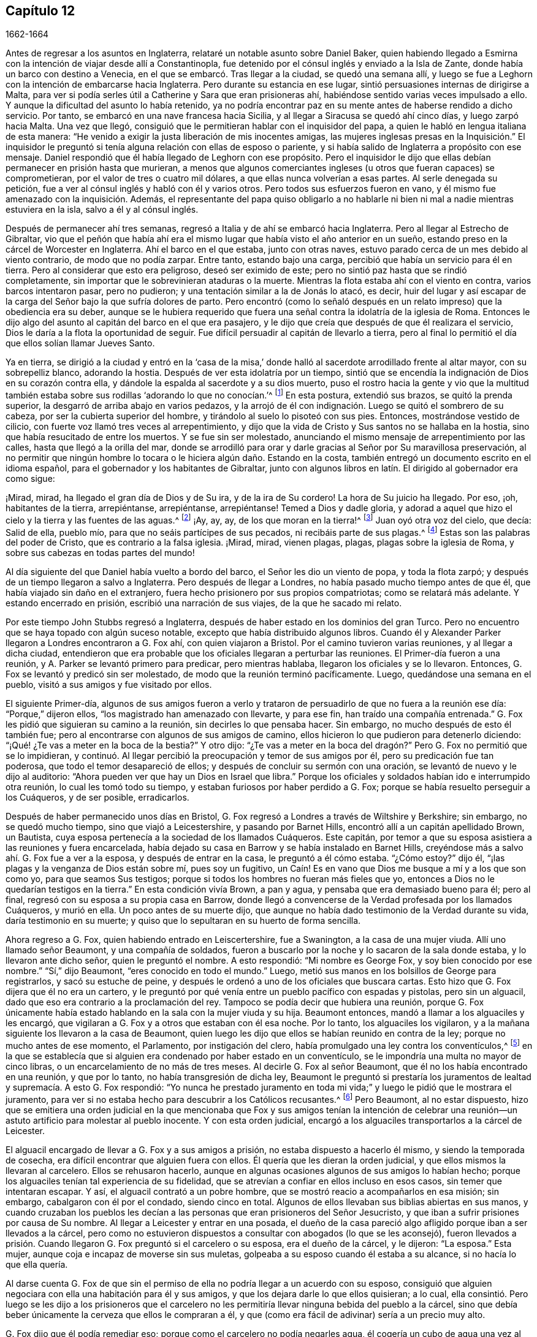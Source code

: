 == Capítulo 12

[.section-date]
1662-1664

Antes de regresar a los asuntos en Inglaterra,
relataré un notable asunto sobre Daniel Baker,
quien habiendo llegado a Esmirna con la intención de viajar desde allí a Constantinopla,
fue detenido por el cónsul inglés y enviado a la Isla de Zante,
donde había un barco con destino a Venecia,
en el que se embarcó. Tras llegar a la ciudad, se quedó una semana allí,
y luego se fue a Leghorn con la intención de embarcarse hacia Inglaterra.
Pero durante su estancia en ese lugar, sintió persuasiones internas de dirigirse a Malta,
para ver si podía serles útil a Catherine y Sara que eran prisioneras ahí,
habiéndose sentido varias veces impulsado a ello.
Y aunque la dificultad del asunto lo había retenido,
ya no podría encontrar paz en su mente antes de haberse rendido a dicho servicio.
Por tanto, se embarcó en una nave francesa hacia Sicilia,
y al llegar a Siracusa se quedó ahí cinco días, y luego zarpó hacia Malta.
Una vez que llegó, consiguió que le permitieran hablar con el inquisidor del papa,
a quien le habló en lengua italiana de esta manera:
"`He venido a exigir la justa liberación de mis inocentes amigas,
las mujeres inglesas presas en la Inquisición.`" El inquisidor
le preguntó si tenía alguna relación con ellas de esposo o pariente,
y si había salido de Inglaterra a propósito con ese mensaje.
Daniel respondió que él había llegado de Leghorn con ese propósito.
Pero el inquisidor le dijo que ellas debían permanecer en prisión hasta que murieran,
a menos que algunos comerciantes ingleses (u otros que fueran capaces) se comprometieran,
por el valor de tres o cuatro mil dólares, a que ellas nunca volverían a esas partes.
Al serle denegada su petición, fue a ver al cónsul inglés y habló con él y varios otros.
Pero todos sus esfuerzos fueron en vano,
y él mismo fue amenazado con la inquisición. Además,
el representante del papa quiso obligarlo a no hablarle
ni bien ni mal a nadie mientras estuviera en la isla,
salvo a él y al cónsul inglés.

Después de permanecer ahí tres semanas,
regresó a Italia y de ahí se embarcó hacia Inglaterra.
Pero al llegar al Estrecho de Gibraltar,
vio que el peñón que había ahí era el mismo lugar
que había visto el año anterior en un sueño,
estando preso en la cárcel de Worcester en Inglaterra.
Ahí el barco en el que estaba, junto con otras naves,
estuvo parado cerca de un mes debido al viento contrario, de modo que no podía zarpar.
Entre tanto, estando bajo una carga, percibió que había un servicio para él en tierra.
Pero al considerar que esto era peligroso, deseó ser eximido de este;
pero no sintió paz hasta que se rindió completamente,
sin importar que le sobrevinieran ataduras o la muerte.
Mientras la flota estaba ahí con el viento en contra, varios barcos intentaron pasar,
pero no pudieron; y una tentación similar a la de Jonás lo atacó, es decir,
huir del lugar y así escapar de la carga del Señor bajo la que sufría dolores de parto.
Pero encontró (como lo señaló después en un relato
impreso) que la obediencia era su deber,
aunque se le hubiera requerido que fuera una señal
contra la idolatría de la iglesia de Roma.
Entonces le dijo algo del asunto al capitán del barco en el que era pasajero,
y le dijo que creía que después de que él realizara el servicio,
Dios le daría a la flota la oportunidad de seguir.
Fue difícil persuadir al capitán de llevarlo a tierra,
pero al final lo permitió el día que ellos solían llamar Jueves Santo.

Ya en tierra,
se dirigió a la ciudad y entró en la '`casa de la misa,`'
donde halló al sacerdote arrodillado frente al altar mayor,
con su sobrepelliz blanco, adorando la hostia.
Después de ver esta idolatría por un tiempo,
sintió que se encendía la indignación de Dios en su corazón contra ella,
y dándole la espalda al sacerdote y a su dios muerto,
puso el rostro hacia la gente y vio que la multitud también
estaba sobre sus rodillas '`adorando lo que no conocían.`'^
footnote:[Juan 4:2]
En esta postura, extendió sus brazos, se quitó la prenda superior,
la desgarró de arriba abajo en varios pedazos,
y la arrojó de él con indignación. Luego se quitó el sombrero de su cabeza,
por ser la cubierta superior del hombre, y tirándolo al suelo lo pisoteó con sus pies.
Entonces, mostrándose vestido de cilicio,
con fuerte voz llamó tres veces al arrepentimiento,
y dijo que la vida de Cristo y Sus santos no se hallaba en la hostia,
sino que había resucitado de entre los muertos.
Y se fue sin ser molestado,
anunciando el mismo mensaje de arrepentimiento por las calles,
hasta que llegó a la orilla del mar,
donde se arrodilló para orar y darle gracias al Señor por Su maravillosa preservación,
al no permitir que ningún hombre lo tocara o le hiciera algún daño. Estando en la costa,
también entregó un documento escrito en el idioma español,
para el gobernador y los habitantes de Gibraltar,
junto con algunos libros en latín. El dirigido al gobernador era como sigue:

[.embedded-content-document.paper]
--

¡Mirad, mirad, ha llegado el gran día de Dios y de Su ira, y de la ira de Su cordero!
La hora de Su juicio ha llegado.
Por eso, ¡oh, habitantes de la tierra, arrepiéntanse, arrepiéntanse, arrepiéntanse!
Temed a Dios y dadle gloria,
y adorad a aquel que hizo el cielo y la tierra y las fuentes de las aguas.^
footnote:[Apocalipsis 14:7]
¡Ay, ay, ay, de los que moran en la tierra!^
footnote:[Apocalipsis 8:13]
Juan oyó otra voz del cielo, que decía: Salid de ella, pueblo mío,
para que no seáis partícipes de sus pecados, ni recibáis parte de sus plagas.^
footnote:[Apocalipsis 18:4]
Estas son las palabras del poder de Cristo, que es contrario a la falsa iglesia.
¡Mirad, mirad, vienen plagas, plagas, plagas sobre la iglesia de Roma,
y sobre sus cabezas en todas partes del mundo!

--

Al día siguiente del que Daniel había vuelto a bordo del barco,
el Señor les dio un viento de popa, y toda la flota zarpó;
y después de un tiempo llegaron a salvo a Inglaterra.
Pero después de llegar a Londres, no había pasado mucho tiempo antes de que él,
que había viajado sin daño en el extranjero,
fuera hecho prisionero por sus propios compatriotas; como se relatará más adelante.
Y estando encerrado en prisión, escribió una narración de sus viajes,
de la que he sacado mi relato.

Por este tiempo John Stubbs regresó a Inglaterra,
después de haber estado en los dominios del gran Turco.
Pero no encuentro que se haya topado con algún suceso notable,
excepto que había distribuido algunos libros.
Cuando él y Alexander Parker llegaron a Londres encontraron a G. Fox ahí,
con quien viajaron a Bristol.
Por el camino tuvieron varias reuniones, y al llegar a dicha ciudad,
entendieron que era probable que los oficiales llegaran a perturbar las reuniones.
El Primer-día fueron a una reunión, y A. Parker se levantó primero para predicar,
pero mientras hablaba, llegaron los oficiales y se lo llevaron.
Entonces, G. Fox se levantó y predicó sin ser molestado,
de modo que la reunión terminó pacíficamente.
Luego, quedándose una semana en el pueblo, visitó a sus amigos y fue visitado por ellos.

El siguiente Primer-día,
algunos de sus amigos fueron a verlo y trataron de
persuadirlo de que no fuera a la reunión ese día:
"`Porque,`" dijeron ellos,
"`los magistrado han amenazado con llevarte, y para ese fin,
han traído una compañía entrenada.`"
G+++.+++ Fox les pidió que siguieran su camino a la reunión, sin decirles lo que pensaba hacer.
Sin embargo, no mucho después de esto él también fue;
pero al encontrarse con algunos de sus amigos de camino,
ellos hicieron lo que pudieron para detenerlo diciendo:
"`¡Qué! ¿Te vas a meter en la boca de la bestia?`"
Y otro dijo:
"`¿Te vas a meter en la boca del dragón?`" Pero G. Fox no permitió que se lo impidieran,
y continuó. Al llegar percibió la preocupación y temor de sus amigos por él,
pero su predicación fue tan poderosa, que todo el temor desapareció de ellos;
y después de concluir su sermón con una oración,
se levantó de nuevo y le dijo al auditorio:
"`Ahora pueden ver que hay un Dios en Israel que libra.`"
Porque los oficiales y soldados habían ido e interrumpido otra reunión,
lo cual les tomó todo su tiempo, y estaban furiosos por haber perdido a G. Fox;
porque se había resuelto perseguir a los Cuáqueros, y de ser posible, erradicarlos.

Después de haber permanecido unos días en Bristol,
G+++.+++ Fox regresó a Londres a través de Wiltshire y Berkshire; sin embargo,
no se quedó mucho tiempo, sino que viajó a Leicestershire, y pasando por Barnet Hills,
encontró allí a un capitán apellidado Brown, un Bautista,
cuya esposa pertenecía a la sociedad de los llamados Cuáqueros.
Este capitán, por temor a que su esposa asistiera a las reuniones y fuera encarcelada,
había dejado su casa en Barrow y se había instalado en Barnet Hills,
creyéndose más a salvo ahí. G. Fox fue a ver a la esposa, y después de entrar en la casa,
le preguntó a él cómo estaba.
"`¿Cómo estoy?`"
dijo él, "`¡las plagas y la venganza de Dios están sobre mí, pues soy un fugitivo,
un Caín! Es en vano que Dios me busque a mí y a los que son como yo,
para que seamos Sus testigos; porque si todos los hombres no fueran más fieles que yo,
entonces a Dios no le quedarían testigos en la tierra.`"
En esta condición vivía Brown, a pan y agua, y pensaba que era demasiado bueno para él;
pero al final, regresó con su esposa a su propia casa en Barrow,
donde llegó a convencerse de la Verdad profesada por los llamados Cuáqueros,
y murió en ella.
Un poco antes de su muerte dijo,
que aunque no había dado testimonio de la Verdad durante su vida,
daría testimonio en su muerte; y quiso que lo sepultaran en su huerto de forma sencilla.

Ahora regreso a G. Fox, quien habiendo entrado en Leiscertershire, fue a Swanington,
a la casa de una mujer viuda.
Allí uno llamado señor Beaumont, y una compañía de soldados,
fueron a buscarlo por la noche y lo sacaron de la sala donde estaba,
y lo llevaron ante dicho señor, quien le preguntó el nombre.
A esto respondió: "`Mi nombre es George Fox, y soy bien conocido por ese nombre.`"
"`Sí,`" dijo Beaumont, "`eres conocido en todo el mundo.`"
Luego, metió sus manos en los bolsillos de George para registrarlos,
y sacó su estuche de peine,
y después le ordenó a uno de los oficiales que buscara cartas.
Esto hizo que G. Fox dijera que él no era un cartero,
y le preguntó por qué venía entre un pueblo pacífico con espadas y pistolas,
pero sin un alguacil, dado que eso era contrario a la proclamación del rey.
Tampoco se podía decir que hubiera una reunión,
porque G. Fox únicamente había estado hablando en la sala con la mujer viuda y su hija.
Beaumont entonces, mandó a llamar a los alguaciles y les encargó,
que vigilaran a G. Fox y a otros que estaban con él esa noche.
Por lo tanto, los alguaciles los vigilaron,
y a la mañana siguiente los llevaron a la casa de Beaumont,
quien luego les dijo que ellos se habían reunido en contra de la ley;
porque no mucho antes de ese momento, el Parlamento, por instigación del clero,
había promulgado una ley contra los conventículos,^
footnote:[Es decir, una reunión religiosa ilegal.]
en la que se establecía que si alguien era condenado por haber estado en un conventículo,
se le impondría una multa no mayor de cinco libras,
o un encarcelamiento de no más de tres meses.
Al decirle G. Fox al señor Beaumont, que él no los había encontrado en una reunión,
y que por lo tanto, no había transgresión de dicha ley,
Beaumont le preguntó si prestaría los juramentos
de lealtad y supremacía. A esto G. Fox respondió:
"`Yo nunca he prestado juramento en toda mi vida;`"
y luego le pidió que le mostrara el juramento,
para ver si no estaba hecho para descubrir a los Católicos recusantes.^
footnote:[Es decir, los que no cumplían con la ley de adoptar la religión estatal.]
Pero Beaumont, al no estar dispuesto,
hizo que se emitiera una orden judicial en la que mencionaba que Fox y sus amigos tenían
la intención de celebrar una reunión--un astuto artificio para molestar al pueblo inocente.
Y con esta orden judicial,
encargó a los alguaciles transportarlos a la cárcel de Leicester.

El alguacil encargado de llevar a G. Fox y a sus amigos a prisión,
no estaba dispuesto a hacerlo él mismo, y siendo la temporada de cosecha,
era difícil encontrar que alguien fuera con ellos.
Él quería que les dieran la orden judicial, y que ellos mismos la llevaran al carcelero.
Ellos se rehusaron hacerlo,
aunque en algunas ocasiones algunos de sus amigos lo habían hecho;
porque los alguaciles tenían tal experiencia de su fidelidad,
que se atrevían a confiar en ellos incluso en esos casos,
sin temer que intentaran escapar.
Y así, el alguacil contrató a un pobre hombre,
que se mostró reacio a acompañarlos en esa misión; sin embargo,
cabalgaron con él por el condado, siendo cinco en total.
Algunos de ellos llevaban sus biblias abiertas en sus manos,
y cuando cruzaban los pueblos les decían a las personas
que eran prisioneros del Señor Jesucristo,
y que iban a sufrir prisiones por causa de Su nombre.
Al llegar a Leicester y entrar en una posada,
el dueño de la casa pareció algo afligido porque iban a ser llevados a la cárcel,
pero como no estuvieron dispuestos a consultar con abogados (lo que se les aconsejó),
fueron llevados a prisión. Cuando llegaron G. Fox preguntó si el carcelero o su esposa,
era el dueño de la cárcel, y le dijeron: "`La esposa.`"
Esta mujer, aunque coja e incapaz de moverse sin sus muletas,
golpeaba a su esposo cuando él estaba a su alcance, si no hacía lo que ella quería.

Al darse cuenta G. Fox de que sin el permiso de ella
no podría llegar a un acuerdo con su esposo,
consiguió que alguien negociara con ella una habitación para él y sus amigos,
y que los dejara darle lo que ellos quisieran; a lo cual,
ella consintió. Pero luego se les dijo a los prisioneros que el carcelero
no les permitiría llevar ninguna bebida del pueblo a la cárcel,
sino que debía beber únicamente la cerveza que ellos le compraran a él,
y que (como era fácil de adivinar) sería a un precio muy alto.

G+++.+++ Fox dijo que él podía remediar eso; porque como el carcelero no podía negarles agua,
él cogería un cubo de agua una vez al día y pondría dentro de él un poco de ajenjo,^
footnote:[Se pensaba que el ajenjo purificaba el agua de toxinas y parásitos.]
y eso les serviría. Mientras G. Fox estuvo en prisión,
él y sus amigos tuvieron una reunión cada Primer-día en el patio,
a la que no sólo acudían los deudores y delincuentes que estaban presos,
sino también varias personas del pueblo y del condado;
por lo que muchos fueron convencidos de la verdad que él predicaba,
y continuaron siendo fieles testigos de ella.

Mientras G. Fox estuvo confinado allí,
varios más de sus amigos fueron enviados a prisión, hasta unos veinte.
Y cuando llegaron las sesiones del tribunal, fueron llevados delante de los jueces,
y estos les ofrecieron los juramentos de lealtad y supremacía;
pues esta era la trampa que comúnmente se usaba contra este pueblo,
cuando ninguna otra cosa era hallada para acusarlos.
Pero G. Fox les dijo que él nunca había prestado un juramento en su vida: "`Y,`" añadió,
"`ustedes saben que no podemos jurar porque Cristo y Sus apóstoles lo prohibieron;
y por lo tanto, esto no es más que una trampa contra nosotros.
Sin embargo,
si ustedes pueden probar que después de que Cristo y Sus apóstoles prohibieran jurar,
les ordenaron a los Cristianos jurar, entonces prestaremos esos juramentos.
De lo contrario, estamos resueltos a obedecer el mandamiento de Cristo,
y la exhortación de los apóstoles.`"
Ante esto,
se les afirmó que debían prestar el juramento para manifestar su lealtad al rey.
G+++.+++ Fox, para mostrar que él no era desleal al rey,
les contó que él anteriormente había sido hecho prisionero por el coronel Hacker,
y que había sido llevado de ese pueblo a Londres,
bajo el pretexto de que él celebraba reuniones conspirando para traer al rey Carlos.
Luego pidió que la orden judicial contra ellos fuera leída,
la cual mostraría que la razón de su encarcelamiento era
la intención de ellos de celebrar una reunión. Y añadió,
que el señor Beaumont no podía enviarlos a la cárcel por esa ley,
a menos que hubieran sido efectivamente apresados en una reunión,
e instó a la lectura de la orden judicial,
para que se pudiera ver cuán injustamente habían sido encarcelados.
Pero dijera lo que dijera, los jueces no tomaron nota de la orden judicial,
sino que convocaron a un jurado,
y acusaron a los prisioneros por rehusarse a prestar los juramentos de lealtad y supremacía.

Mientras los prisioneros estaban esperando en la corte,
un carterista había metido su mano en el bolsillo de algunos de ellos,
y ellos se lo hicieron saber a los jueces y les mostraron
al ladrón. Entonces ellos lo llamaron,
y al interrogarlo no pudo negar lo que había hecho; sin embargo lo dejaron libre,
como si el robo a los llamados Cuáqueros no fuera un delito.

No había pasado mucho tiempo antes de que el jurado regresara,
y les diera a los prisioneros el veredicto de culpables.
Los jueces susurraron entonces entre ellos,
y le ordenaron al carcelero que cogiera a los prisioneros
y los llevara de regreso a la cárcel.
Pero poco después de que regresaran a la cárcel, el carcelero llegó y les dijo:
"`Caballeros, es el deseo del tribunal que todos sean puestos en libertad,`" etc.
Y así fueron liberados repentinamente, lo cual, fue notable en verdad,
porque el jurado los había declarado culpables y se suponía que debía seguir una sentencia.
Pero la libertad de G. Fox parece haberse debido a la siguiente causa:
Él había recibido una carta del señor Hastings, quien al oír de su encarcelamiento,
les había escrito desde Londres a los jueces de las
sesiones para que lo pusieran en libertad.
Él no les había mostrado todavía esa carta a los jueces,
aunque parece que ellos habían recibido algún conocimiento
de la opinión del señor Hastings de otra fuente,
lo que los hizo tomar la decisión de la repentina liberación. G. Fox ahora libre,
llevó dicha carta al señor Beaumont, quien tras abrirla y leerla,
parecía algo preocupado; sin embargo,
lo amenazó diciéndole que si tenía más reuniones en Swanington,
las dispersaría y lo enviaría a él a prisión de nuevo.
Pero, a pesar de las amenazas,
él y sus amigos fueron a Swanington y tuvieron una reunión ahí sin ser molestados.
De ahí viajó a Londres donde lo dejaremos,
y mientras tanto veremos lo que sucedía en otros lugares.

Un tiempo antes de esto, Thomas Goodair y Benjamin Staples fueron encarcelados en Oxford,
y al ser llevados a la corte de judicatura ante sir William Walter,
quien se sentaba ahí como juez,
y al ser interrogado Goodair y no encontrarse nada en su contra,
se le presentó el juramento de lealtad,
al que respondió que él reconocía al rey como supremo
gobernador en los asuntos civiles temporales,
y que estaba dispuesto a obedecerlo en todos los mandatos justos.
"`Pero,`" dijo,
"`si el rey Carlos y los que están bajo su autoridad me
ordenan hacer algo contrario al mandamiento de Cristo,
entonces debo obedecer a Cristo en lugar de obedecer al rey Carlos,
o a los que estén bajo su autoridad.
Es por un asunto de consciencia que no puedo jurar,
aunque ganara el mundo entero con ello.
Porque Cristo ha prohibido hacerlo, diciendo:
'`No juréis en ninguna manera;`' y Santiago dice:
'`Pero sobre todo no juréis.`'`" Pero todo lo que dijo Goodair fue en vano,
porque le demandaron que jurara, y al rehusarse continuamente a jurar,
el juez Walter les preguntó a los que estaban con él en el banquillo,
si tenían algo que decir en contra de que dictara sentencia contra ellos.
Habiendo dicho todos ellos que no, él le habló así a Goodair: "`Escucha tu sentencia.
Quedas fuera de la protección del rey.
Todas tus tierras,
propiedades y posesiones personales son embargadas
y quedarán confiscadas para el uso del rey;
y tú permanecerás prisionero durante la voluntad del rey.`"
Luego le ordenó al carcelero que se llevara a Goodair,
quien preguntó si se le había ordenado al carcelero que lo encadenara,
porque él había estado encadenado como los ladrones y los
delincuentes antes de haber sido llevado al tribunal.
Ante lo cual el juez respondió: "`El carcelero puede hacer contigo lo que quiera;
porque ahora estás fuera de la protección del rey.`"
Y así fue sacado y Benjamin Staples llevado al estrado,
a quien también se le ofreció el juramento, y como rehusó tomarlo también,
se dictó la misma sentencia contra él. Al regresar ambos hombres a la cárcel,
el carcelero les dijo a los otros prisioneros que estaban ahí por maldades y deudas:
"`Si necesitan abrigos, pueden tomar los de los Cuáqueros,
porque ellos están ahora fuera de la protección de la ley.`"
Pero uno de los prisioneros fue muy honesto al decir,
que él prefería andar desnudo que coger los abrigos de esos hombres.
Cuánto tiempo estuvieron ellos en prisión,
y si murieron ahí o finalmente fueron liberados, no lo sé.^
footnote:[Según el relato de John Witing,
ambos hombres fueron liberados en la siguiente "`liberación general de la cárcel.`"
Thomas Goodair fue posteriormente encarcelado durante algunos años en Warwick,
habiendo sido acusado sin juicio legal ni sentencia de premunire.
Finalmente murió en Selby, en Yorkshire, en 1693.]

Pero ahora regreso a Ambrose Rigge, quien habiendo llegado a Hurst Pier-point en Sussex,
tuvo una reunión ahí en la casa de su suegro, el capitán Thomas Luxford.
Esto disgustó tanto al sacerdote Leonard Letchford,
que Rigge fue capturado y llevado delante de los jueces Walter Burril,
Nisel Rivers y Richard Bridge, quienes teniendo la intención de someterlo a sufrimientos,
le presentaron el juramento de lealtad.
Al decir que él no podía jurar por un asunto de consciencia,
fue enviado inmediatamente a la prisión de Horsham, y a la hora de la sesión judicial,
fue llevado a la corte donde el juez Samuel Brown dictó la sentencia
de '`premunire`' contra él. Entonces fue llevado de vuelta,
y por instigación del mencionado Leornard Letchford,
recluido sin ninguna libertad por más de diez años,
y durante ese tiempo sufrió muchas penurias por la malicia de los carceleros,
ya que los prisioneros como él estaban excluidos de la protección del rey.

Entre tanto,
el antes mencionado sacerdote Letchford citó a la
esposa de Rigge para que le pagara los diezmos,
pero como ella se rehusó hacerlo,
también fue encarcelada por la acusación de este sacerdote.
Luego, el sacerdote también se apoderó de los bienes de ella,
llevándose además lo que su esposo había ganado en prisión con su duro trabajo,
y no les dejó a él ni a su esposa una cama donde acostarse.
De hecho,
también se llevó una olla que ellos habían tomado
prestada de otros prisioneros para hervir la comida,
y se jactó de haber sujetado a Rigge con tal seguridad,
que no estaba en poder del rey liberarlo.
Pero, a pesar de esta malvada jactancia, para su gran intranquilidad y disgusto,
vivió para ver a Rigge liberado por el rey bajo el gran sello.
Thomas Luxford, suegro de Ambrose Rigge,
después de haber llegado a ser parte de la sociedad de los llamados Cuáqueros,
también se negó a pagarle sus diezmos,
e igualmente sintió los efectos de la furia de Letchford,
porque hizo que lo metieran en la cárcel donde fue mantenido seis años. Y después
de que estos prisioneros fueron finalmente liberados por el alguacil,
T+++.+++ Luxford fue excomulgado por Letchford,
y posteriormente demandado por el estatuto __de excommunicato capiendo,__^
footnote:[El estatuto _de excommunicato capiendo_ era un escrito del antiguo
derecho inglés que ordenaba el encarcelamiento de una persona excomulgada,
hasta que él o ella se sometiera a la iglesia nacional.]
por lo que fue encerrado en prisión de nuevo,
hasta que eventualmente fue puesto en libertad por una ley del Parlamento.

No mucho después de esto,
Letchford obtuvo una orden judicial para demandar también a otros
de los llamados Cuáqueros que pertenecían a su parroquia,
por no pagar diezmos.
Pero antes de que pudiera encarcelarlos sucedió,
que habiéndose acostado sano por la noche, en la mañana fue encontrado tieso,
muerto en su cama, según el testimonio de sus vecinos;
y esto evitó el golpe que había dirigido contra los otros.

Por no estar dispuesto a terminar este relato abruptamente, avancé en el tiempo,
pero ahora regreso al año 1662.
A mediados de este año, sir Henry Vane y John Lambert,
ambos vigorosos campeones contra el rey Carlos I,
y que habían tenido gran autoridad bajo el gobierno anterior,
fueron llevados a sus respectivos juicios.
Vane se comportó con una gran presencia de ánimo.
Hasta qué punto era culpable, no lo voy a averiguar,
pero fue declarado culpable y después decapitado en Tower-Hill.
Él tenía fama de ser un hombre de gran conocimiento,
ya que había sido uno de los principales miembros
del Parlamento Largo y un opositor de Cromwell;
pues era un completo republicano,
y había tenido gran participación en la administración de los asuntos de estado.
Lambert, quien había sido un eminente general, salvó su vida; pues como Vane,
según dice Ludlow, abogó por la vida y libertades de su país, y Lambert por las de él,
evadió la tormenta que se llevó a Vane.
Lambert entonces, aunque condenado a muerte, pidió clemencia,
y fue confinado a prisión perpetua y llevado a una pequeña isla cerca de Plymouth^
footnote:[Isla Drake.]
donde terminó sus días.

Ahora bien, tras la insurrección de los hombres de la Quinta Monarquía,
se aprovechó la oportunidad para promulgar una ley
contra las reuniones conspiradoras y sediciosas,
y así se incrementó la persecución contra los Cuáqueros.
Y bajo el pretexto de que las reuniones de ellos eran peligrosas
y constituían un terror para los súbditos del rey,
se promulgó una ley adicional contra los que se negaban a prestar juramento.

[.embedded-content-document.legal]
--

[.letter-heading]
Ley para prevenir el mal y el peligro que pueda surgir
por ciertas personas llamadas Cuáqueros,
y por otros que se niegan a prestar juramentos legales.

Al considerar que en los últimos tiempos ciertas personas bajo el nombre de Cuáqueros,
y otros nombres de separación, han adoptado y mantenido diversas opiniones y principios,
entre otros, que el prestar juramento, en cualquier caso,
incluso ante un magistrado legítimo,
es totalmente ilegal y contrario a la palabra de Dios;
debido a que dichas personas se niegan diariamente a prestar juramento,
aunque sea legalmente presentado,
por lo que a menudo sucede que la verdad es completamente
suprimida y la administración de justicia muy obstruida;
al considerar que dichas personas, bajo el pretexto de adoración religiosa,
se reúnen con frecuencia en gran número,
en varias partes de este reino para poner en gran peligro la paz y seguridad pública,
y para el terror de las personas,
al mantener una correspondencia secreta y estricta entre ellos,
mientras se separan y dividen del resto de los buenos y leales súbditos de su majestad,
de las congregaciones públicas y de los lugares comunes de adoración divina, por tanto:

Para remediar y prevenir mejor las muchas formas de mal y peligro que surgen,
y puedan surgir, por tales principios peligrosos y dichas asambleas ilegales,
se decreta por la excelentísima majestad del rey,
por y con el consejo y consentimiento de los señores espirituales y temporales,
y por la autoridad del Parlamento: (1) Que aquella persona o personas,
que sostengan que prestar un juramento en cualquier
caso (aunque sea delante de un magistrado legítimo),
es totalmente ilegal y contrario a la palabra de Dios,
desde y a partir del 24 de Marzo del presente año de nuestro Señor, 1661,
y se nieguen voluntaria y obstinadamente a prestar un juramento que es presentado legalmente;
(2) Que traten de persuadir a cualquier otra persona,
a quien se le haya presentado un juramento de forma debida y legal,
a que se niegue y se abstenga de prestarlo; (3) Que por medio de una impresión,
escrito o cualquier otro medio sostengan y defiendan que
prestar un juramento en cualquier caso es totalmente ilícito;
(4) Que si dichas personas, comúnmente llamadas Cuáqueros,
desde y a partir del 24 de Marzo salen de sus lugares
de residencia y se reúnen en número de cinco o más,
de dieciséis años en adelante, en cualquier momento, en cualquier lugar,
bajo el pretexto de unirse a un culto religioso no
autorizado por las leyes de este reino;
(5) Que en tales casos, la parte ofensora,
al ser condenada legalmente por el veredicto de doce hombres, o por su propia confesión,
o por la notoria evidencia del acto, perderá y le pagará a la majestad del rey,
por la primera ofensa, la suma que se le imponga, que no excederá las cinco libras.

(6) Que si una persona o personas,
habiendo sido condenadas una vez por alguno de los mencionados delitos,
vuelven a transgredir en ellos y son legalmente condenadas, estas, por la segunda ofensa,
le pagarán al rey la suma que se les imponga, que no excederá las diez libras;
(7) Que las mencionadas penas se aplicarán mediante la incautación de propiedades,
y la venta de los bienes de la parte condenada.
(8) Que ante la falta de incautación o pago de dichas penas,
dentro de la semana siguiente a la condena, las partes condenadas mencionadas,
por la primera ofensa, serán encerradas en la cárcel común o casa de corrección,
por el espacio de tres meses; y por la segunda ofensa, seis meses,
sin fianza o pago de garantías, y ahí deberán realizar trabajos forzados.
(9) Que si alguna persona,
después de haber sido condenada dos veces por alguno de los delitos mencionados,
transgrede una tercera vez y es condenada legalmente por ello,
entonces por su tercera ofensa renunciará al reino,
o será transportada en algún barco o barcos,
a cualquiera de las plantaciones de su majestad más allá de los mares, etc.

--

Esta ley hizo que Edward Burrough escribiera un librito llamado,
[.book-title]#The Case of the People called Quakers, Stated,
to Show the Falsehood of the Accusations Charged upon Them.#^
footnote:[El caso de los llamados Cuáqueros,
expuesto para demostrar la falsedad de las acusaciones que se les imputan.]
En este tratado demostró, en primer lugar,
que incluso si se supusiera que los Cuáqueros eran personas
herejes y estaban equivocadas (lo cual nunca se ha probado),
aun así no se encuentran ejemplos en las Escrituras
de que tales personas deban ser encarceladas,
o afligidas con castigos corporales.
Y después de tratar este asunto en general,
expuso el estado de su forma de reunión y adoración,
apelando a otros por este motivo con las siguientes palabras:

[.embedded-content-document.treatise]
--

¿Qué juicio dan nuestros vecinos en este caso?
Con respecto a nuestras reuniones,
dicen que por muchos años han sabido que nos reunimos así, en pueblos y villas,
y que nunca han visto o sabido de algún daño o perjuicio en ellas,
ni han sido dañados en sus personas o propiedades por nuestras reuniones.
El Testigo mismo de Dios en todos nuestros vecinos testifica y da juicio,
de que nuestras reuniones han sido siempre pacíficas y tranquilas,
que nos reunimos en paz y buen orden, y que así nos despedimos,
y que ninguna persona ha sido dañada alguna vez por nuestras reuniones.
Pregúntenles a nuestros vecinos y les dirán,
que ellos creen en sus consciencias que nuestras reuniones son para bien,
que tienen buenos efectos, que no son malas ni le producen ningún mal a nadie.

En cuanto a la manera en que nos reunimos y estamos juntos, es ordenada,
decente y de buen testimonio entre los hombres.
Y en cuanto a cualquier doctrina que haya sido sostenida,
o haya sido oída de alguno de nosotros, nadie puede acusarla, realmente, de ser un error,
una herejía o sedición; sino todo lo contrario,
saben que ella testifica contra todo pecado e iniquidad,
y se inclina a volver a la persona de la impiedad e injusticia a la verdad y santidad.
De hecho,
muchos pueden declarar que esto es llevado a cabo
por la doctrina predicada en nuestras reuniones;
y nuestros vecinos puede testificar que nosotros
salimos de nuestras reuniones en paz y buen orden,
y a una hora respetable; y pueden decirles que no son aterrorizados,
ni la paz de la tierra perturbada por nuestras reuniones,
ya que son celebradas en el temor de Dios y para la gloria de Su nombre,
al estar de acuerdo con la ley de Dios, el evangelio y el ejemplo Cristiano primitivo.

[.small-break]
'''

Somos acusados de ser delincuentes malvados y por eso encarcelados,
porque se supone que no nos sometemos en obediencia a las leyes conocidas del país,
sino que las infringimos; y que no nos conformamos a la iglesia nacional,
ni pagamos diezmos, ni prestamos juramentos,
aunque sepamos que las leyes de la tierra ordenan estas cosas.

Pero a esto digo: Primero,
en cuanto a la sumisión a todas las leyes conocidas de la tierra,
es sabido por Dios y por nuestros vecinos, que nuestro principio y práctica es,
y ha sido siempre, someternos a todo gobierno y a todas las leyes de los hombres,
ya sea haciendo o sufriendo,
como hasta el día de hoy que no nos resistimos a las más grandes
aflicciones y tribulaciones que puedan ser impuestas sobre nosotros.
Es bien conocido por nuestros vecinos y por todas las personas,
que nos sometemos a todas las leyes de los hombres,
mediante paciente sufrimiento sin resistencia.
Porque cuando una ley requiere de nosotros algo que
no podemos realizar por asuntos de consciencia,
cumplimos dicha ley con paciente sufrimiento, sin resistir a ningún hombre,
ni pagando mal por mal a nadie.

El juicio de las Escrituras, según la ley, el evangelio y los precedentes de los santos,
nos justifica en este caso,
al elegir pacientemente sufrir las más grandes penas de la ley antes que obedecer,
(haciendo) cualquier ley que requiera cosas contrarias a nuestras consciencias puras.
Esto está en concordancia con el ejemplo de los tres jóvenes en Daniel 3,
a quienes se les ordenó postrarse y adorar la imagen
de oro cuando oyeran el sonido de la música,
bajo pena de ser arrojados en medio del horno de fuego; mandato que no pudieron obedecer,
ni postrarse para adorar la imagen,
sino que prefirieron sufrir el castigo de ser arrojados en medio del fuego,
lo que consecuentemente se hizo con ellos.
También en el caso de Daniel, capítulo 6,
a quien se le ordenó no hacer ninguna petición a ningún dios u hombre por treinta días,
excepto al rey Darío, bajo la pena y aflicción de ser arrojado al foso de los leones.
Pero Daniel prefirió sufrir la pena antes que obedecer el mandamiento,
y por eso fue arrojado al foso de los leones.
Por estos ejemplos de hombres santos,
junto con muchos más que se podrían dar de las Escrituras,
es evidente que los hombres justos preferirán sufrir que obedecer
cualquier ley del hombre que sea contraria a sus consciencias.
Así, pues, la ley de Dios,
el ejemplo de los santos y las Sagradas Escrituras nos juzgan en este caso,
al preferir sufrir que obedecer leyes contrarias a nuestras consciencias.
Y estas, por consiguiente, también condenan a los que nos persiguen y encarcelan,
porque nos exigen obediencia en cosas que están en contra de nuestras consciencias.

Segundo, aunque nosotros desobedecemos algunas leyes,
y no podemos obedecer activamente todas las leyes de los hombres
cuando exigen y demandan cosas contrarias a una buena consciencia,
aun así, en esto también somos justificados por la ley de Dios,
el ejemplo de los santos y las Sagradas Escrituras, y dan un juicio a nuestro favor,
y en consecuencia, contra nuestros enemigos en este caso.
Esto es particularmente evidente en los dos ejemplos antes mencionados en Daniel,
donde a los tres jóvenes se les ordenó expresamente postrarse y adorar la imagen de oro,
y a Daniel se le exigió que por decreto del rey, no le orara a ningún dios u hombre,
salvo al rey Darío. Sin embargo,
estos santos hombres de Dios desobedecieron absolutamente
la ley y el decreto que les exigían,
y actuaron contra el mandamiento.
Por su parte, a los apóstoles de nuestro Señor Jesucristo^
footnote:[Hechos 4:18]
se les ordenó que no predicaran más en el nombre de Jesús,
pero ellos desobedecieron el mandamiento y continuaron
predicando en el Espíritu y poder de Cristo,
contra el mandamiento de los gobernantes, y apelando dijeron:
"`Es necesario obedecer a Dios antes que a los hombres.`"^
footnote:[Hechos 5:29]
Podríamos recoger muchos ejemplos de las Escrituras,
en los que vemos que los siervos de Dios desobedecieron las órdenes de reyes y gobernantes,
y no pudieron obedecer (haciendo) ningún mandato contrario a Dios,
sino que prefirieron sufrir aflicciones y hasta la muerte misma,
antes que obedecer las leyes y decretos que exigían algo contra la consciencia pura.
Y este es nuestro caso hoy.
Nosotros no podemos obedecer (haciendo) nada contra nuestras consciencias,
sino que debemos quebrantar las leyes de los hombres y desobedecer sus mandatos,
antes que quebrantar la ley de Dios y pecar contra nuestras propias consciencias,
sin importar lo que suframos por ello;
y los ejemplos de los santos y las Escrituras nos justifican en este sentido.

[.small-break]
'''

Por tanto,
que nuestros enemigos dejen de gritar que somos "`rebeldes y desobedientes
a las leyes y al gobierno;`" porque no somos de los que desobedecen
voluntaria y obstinadamente ninguna ley de los hombres,
sino sólo por motivo de consciencia, y para no pecar contra Dios,
ni ofender a Su testigo en nosotros.
Es por esta razón que no podemos obedecer leyes contrarias a nuestras consciencias,
sin importar lo que suframos (sufrimientos que no rechazamos,
ni nos rebelamos contra ninguno en este caso).
Nuestros principios y prácticas son obedecer todas las leyes y gobiernos,
ya sea haciendo o sufriendo.
Y aunque desobedezcamos las leyes que no están de acuerdo con la ley de Dios,
y escojamos sufrir,
aun en esto somos justificados por la ley de Dios y las Sagradas Escrituras.

Tercero, en cuanto a nuestra conducta entre los hombres,
en lo que se refiere a nuestro diario caminar y conversación con ellos en nuestros tratos,
que es en toda honestidad y fidelidad, verdad y equidad en nuestros trabajos y palabras,
nuestros vecinos testificarán por nosotros.
No nos justificaremos a nosotros mismos en esto, Dios nos justifica; y la ley de Dios,
el evangelio de Cristo, las Escrituras, los ejemplos de los hombres santos,
nuestros vecinos y el Testigo de Dios en las consciencias de los hombres,
darán testimonio de nuestra conducta.
¡Oh, Señor Dios eterno, sé Tú el juez de nuestra causa.
Manifiesta a todo el mundo, a Tu tiempo, que nosotros somos Tu pueblo,
que Te amamos por encima de todo, que tememos Tu nombre más que cualquier otra cosa,
que amamos la justicia y aborrecemos la iniquidad,
y que ahora sufrimos por Tu santo nombre y verdad, por Tu honor y justicia,
y por Tu verdad y santidad.
Oh, Señor, Tú sabes que estamos resueltos a morir,
antes que ofenderte en la cosa más pequeña!

Que nuestras acusaciones y respuestas sean verdaderamente
consideradas y pesadas en la balanza de justicia y verdad,
en la consciencia de todo hombre.
Que todo el mundo juzgue en este caso: ¿Merecemos ser arruinados, destruidos,
encarcelados, desterrados y devorados por bestias salvajes,
como amenazan nuestros enemigos?
¿Somos herejes?
¿Somos sediciosos?
¿Somos borrachos?
¿Somos traidores?
¿Somos de los que la ley Dios condena?
¿Qué mal hemos hecho en la tierra?
¿Le hacemos daño a alguien?
¿Acaso no somos inocentes delante del Señor y de los hombres?
Apelamos al justo Testigo de Dios y a los hombres.
Que se responda; y aunque ningún hombre oiga o considere nuestra causa hoy,
aun así el Señor defenderá nuestra causa en Su tiempo y ocasión,
y le dará a conocer al mundo que somos Su pueblo.
Entre tanto, estamos dispuestos a sufrir el rechazo de los hombres impíos,
hasta que el Señor obre la liberación en la tierra.

Pero ahora, los magistrados y gobernantes podrían objetar,
que ustedes tienen una ley contra nosotros,
y que ahora debemos sufrir el castigo de esta,
ya que no pueden evitar poner en ejecución la ley,
de acuerdo con sus juramentos y oficios; y que no son ustedes los que nos persiguen,
sino que ahora sufrimos por la ley de la tierra,
y que ustedes no pueden ser culpados por nuestros
sufrimientos porque sólo ejecutan la ley, etc.
Este es el razonamiento de algunos actualmente.

A todo esto respondo: Es cierto que ahora hay una ley promulgada contra nosotros,
que se dice que es la razón de nuestro sufrimiento.
Y si esta ley es justa o injusta en sí misma, no lo demostraré ahora,
sino que lo dejaré al juicio de todo hombre Cristiano que nos conoce,
que conoce nuestros principios, doctrinas, formas y conducta;
y que ellos juzguen si merecemos las penas y castigos en ella descritos,
por alguno de los principios o prácticas que nosotros sostenemos o mantenemos.
Pero aunque haya una ley contra nosotros,
los magistrados que la ejecutan pueden hacerlo con moderación o con violencia,
con discreción o con excesivo rigor;
y será bueno que todos usen la moderación y la discreción en este caso,
y así se salvarán del peso de la ira e indignación que caerán
sobre todos los violentos que buscan destruir al inocente,
y se regocijan cuando se presenta la ocasión.

Y aunque se promulgó esta ley contra las reuniones que son "`peligrosas
para la paz pública,`" y "`un terror para el pueblo,`" con todo,
nuestras reuniones no son así, por lo tanto,
esta ley no puede extenderse justamente en su ejecución para disolver nuestras reuniones,
que son para la adoración de Dios,
que son pacíficas y de buen testimonio entre todos los buenos hombres,
y que no son para perturbar la paz, ni para el terror del pueblo.

Y aunque esta ley se pretenda contra nosotros,
con el fin de desterrarnos y librar a la tierra de nosotros,
¿debe necesariamente ser ejecutada hasta su colmo,
sin limitación ni restricción? ¿Debe ser ejecutada esta ley más que otras leyes,
que están tan verdaderamente promulgadas y tan plenamente
vigentes como puede estarlo esta ley?
Porque en realidad, hay algunas leyes que merecen mayor ejecución que esta,
y sin embargo, permanecen dormidas como es evidente en la actualidad.
Como es el caso de __4 Jac. c. 5,__^
footnote:[Entiéndase año cuarto del reinado de Jacobo, cláusula 5.]
en donde se encuentran estas palabras:

"`Que se promulgue,
que todas y cada una de las personas que se emborrachen
y sean legalmente condenadas por el delito de embriaguez,
serán multadas y perderán cinco chelines por cada delito de este tipo,
a pagar a los administradores de la iglesia de la parroquia donde se cometa el delito,
quienes serán responsables de usarlo a favor de los pobres de la misma parroquia.
Y si la mencionada persona o personas así condenadas
se negaran o rechazaran pagar dicha multa,
esta será recaudada de sus bienes por medio de una orden de precepto de la corte,
juez o magistrados, ante quienes fueron condenadas.
Y si el infractor no es capaz de pagar la suma de cinco chelines,
será enviado al cepo por el espacio de seis horas.`"

[.offset]
Y en __1 Jac. c. 7,__^
footnote:[Entiéndase año uno del reinado de Jacobo, cláusula 7.]
se encuentran estas palabras:

"`Todas las personas que anden mendingando;
todos las personas ociosas que anden por cualquier condado,
ya sea mendingando o usando cualquier arte sutil, o juegos o trucos ilegales,
o pretendiendo que pueden decir la fortuna, o cualquier otra imaginación fantástica;
todos los esgrimistas, domadores de osos,^
footnote:[Los que entrenaban osos y los enfrentaban
contra perros para el entretenimiento del público.]
trovadores comunes que anden deambulando; serán capturados,
juzgados y considerados villanos, vagabundos y mendigos,
y sufrirán las penas y castigos que se expresan en __39 Eliz. c. 4,__^
footnote:[Entiéndase año treinta y nueve del reinado de Elizabeth, cláusula 4.]
a saber, que toda persona de este tipo será desnudada de la mitad hacia arriba,
y públicamente azotada hasta que su cuerpo esté ensangrentado,`" etc.

Lean este estatuto en su totalidad, y luego consideren cuán puntualmente se ejecuta hoy,
y por qué la última ley contra nosotros,
es más rigorosamente aplicada sobre personas honestas, sobrias y de buena conducta.
Porque muchas de estas son arrastradas de sus reuniones
donde se han unido sólo para adorar a Dios,
sin ningún otro fin.
Y muchas son enviadas a prisión y perseguidas hasta el colmo de dicha ley,
mientras personas ociosas siguiendo juegos y trucos ilegales,
domadores de osos y trovadores de diversas clases,
vagan de arriba para abajo por las ciudades y condados; y sin embargo,
tales personas y cosas, aunque aparecen públicamente, están permitidas,
y algunos de los magistrados les prestan poca o ninguna atención,
como para castigarlos por la infracción de la ley.

Parece, entonces, que esta ley contra nosotros se ejecuta mucho más que esas otras leyes,
porque hay más envidia contra nosotros y nuestras reuniones religiosas pacíficas,
que la envidia que hay contra la vulgaridad, maldad, embriaguez,
representaciones teatrales y cosas similares.
Y estos magistrados, dondequiera que estén,
no son excusables ante los ojos de Dios cuando procesan una ley contra nosotros,
pero no hacen nada para aplicar otras buenas leyes contra
personas y prácticas profanas e impías. Por tanto,
estos también se ven obligados a reconocer que no
es sólo porque hay una ley contra nosotros,
sino también, o mejor dicho, porque hay enemistad,
ira y maldad en los corazones de los hombres contra nosotros,
lo cual es la causa principal de nuestros sufrimientos en este día.

--

Así era E. Burrough, siempre laborioso,
y como un fiel y diligente ministro de Cristo estaba tan
plenamente entregado al servicio de Dios y de la iglesia,
tanto predicando como escribiendo en la defensa del evangelio,
que apenas reservaba tiempo para sí mismo.
Rara vez tomó un descanso,
sino que continuó trabajando incesantemente hasta que se acercó el momento de su partida;
demostrando claramente que su comida y bebida eran realmente,
hacer la voluntad de su Padre celestial;
y esto lo procuró incansablemente hasta el final de su días.

Ahora regreso a Nueva Inglaterra,
donde aunque la escena del asesinato ya se había representado en su totalidad,
su sed de sangre no se apagaba,
como puede verse en el siguiente relato que haré
de los crueles azotes infligidos a algunos.
Si yo relatara todo lo que ocurrió en Nueva Inglaterra,
por sí solo constituiría un volumen bastante grande; por tanto,
sólo mencionaré unos pocos casos.

Entre estos, me encuentro con Josiah Southick, (cuyos padres,
Lawrence y Cassandra habían sido de los primeros
que fueron desterrados de Boston debido a su religión,
como se ha mencionado antes;
y cuyo hermano y hermana habían sido dispuestos para ser vendidos como esclavos).
Este joven, después de un tiempo de haber estado en Vieja Inglaterra,
se sintió obligado a regresar a Boston, a pesar de sus severas leyes.
Por esto fue sentenciado a ser azotado detrás de una carreta,
primero en Boston y luego en Roxbury y Dedham, con los brazos extendidos.
Pero él les dijo a los que lo habían sentenciado: "`Aquí está mi cuerpo.
Si necesitan un testimonio adicional de la Verdad que profeso, tómenlo y háganlo pedazos,
es voluntariamente entregado.
En cuanto a la sentencia, no me importa;`" y añadió,
"`no me aterroriza más que si hubieran tomado una pluma,
la hubieran lanzado al aire y hubieran dicho:
'`ten cuidado para que no te haga daño.`' Porque, en definitiva,
la lengua no puede expresar o declarar la bondad y amor de Dios para con Su pueblo sufriente.`"
Luego fue desnudado y atado a la parte trasera de una carreta en Boston,
donde el verdugo lo azotó con toda la vehemencia que pudo.
Es de destacar, que el azote que se usaba para estas crueles ejecuciones,
no era un azote de cuerdas, como los usados en Inglaterra, sino de tripas secas,
y el extremo de cada cuerda tenía tres nudos, que al estar sujetas a un palo,
el verdugo con frecuencia asestaba los golpes con ambas manos,
provocando violentas heridas en el cuerpo.
Pero toda esta crueldad no fue capaz de hacer que Josiah desfalleciera,
porque mientras era conducido por las calles de Boston detrás de la carreta,
iba cantando en alta voz, y se le oyó decir estas palabras:
"`Aquellos que conocen a Dios como su fuerza, no temen lo que el hombre pueda hacer.`"
El mismo día fue azotado en Roxbury, y al día siguiente, que estaba muy frío,
fue eximido del resto de la condena y enviado a tierras salvajes;
estos furiosos profesantes de Nueva Inglaterra eran tan inhumanos,
que parece que pensaban que no estaba mal hacerles cualquier cosa a los Cuáqueros.
De hecho, ha sucedido,
que estando encerrados con ladrones y esforzándose por volverlos de sus vidas perversas,
han sido maltratados por eso,
y los ladrones puestos en libertad para que no se conviertan en Cuáqueros.

En Dover, Nueva Inglaterra, Anne Coleman,
Mary Tomkins y Alice Ambrose fueron sentenciadas a ser cruelmente azotadas,
por sólo haber llegado ahí. La orden judicial era la siguiente:

[.embedded-content-document.legal]
--

[.letter-heading]
A los alguaciles de Dover, Hampton, Salisbury, Newbury, Rowley, Ipswich, Wentham, Linn,
Boston, Roxbury, Dedham.
Hasta que estas Cuáqueras vagabundas sean sacadas de esta jurisdicción:

A ustedes y a cada uno se les ordena, en el nombre de la majestad del rey,
coger a estas Cuáqueras vagabundas, Anne Coleman, Maru Tomkins y Alice Ambrose,
y atarlas firmemente a la parte de atrás de una carreta,
y mientras se conduce la carreta a través de sus varios pueblos,
azotarlas sobre sus espaldas desnudas, sin exceder diez azotes sobre cada una,
en cada pueblo;
y así llevarlas de alguacil a alguacil hasta que estén fuera de esta jurisdicción,
ya que ustedes responderán a esto bajo su propio riesgo.
Esto les servirá como orden judicial.

[.signed-section-signature]
Richard Waldron.

[.signed-section-context-close]
En Dover, con fecha de 22 de Diciembre, 1662.

--

Esta orden fue verdaderamente cruel;
porque azotar a estas tres tiernas mujeres a través de once pueblos,
con diez azotes cada una en cada lugar, a lo largo de casi ochenta millas,
con un frío glacial,
habría sido suficiente para dejar sus huesos al descubierto
y sus vidas fuera de sus cuerpos.

Sucedió que un día muy frío, el representante Walden, en Dover,
hizo que estas mujeres fueran desnudadas de la mitad para arriba y atadas a una carreta.
Luego las azotó mientras el sacerdote miraba y se reía; lo cual,
al verlo algunos de sus amigos y tomar nota de la crueldad de Walden,
testificaron contra él; por lo que Walden puso a dos de ellos en el cepo.

Una vez azotadas en Dover, fueron llevadas a Hampton,
y ahí entregadas al alguacil William Fifield, quien, a la mañana siguiente,
quería azotarlas antes de que amaneciera;
pero las mujeres se negaron diciendo, que ellas no se avergonzaban de sus sufrimientos.
Entonces él les dijo que las azotaría con sus ropas cuando las tuviera atadas a la carreta.
Pero ellas le dijeron: "`O nos dejas libres,
o haces conforme a lo ordenado;`" lo cual era azotarlas con sus espaldas desnudas.
Entonces,
él habló con una mujer que estaba presente y le ordenó
que les quitara la ropa a las mujeres,
pero ella dijo que por nada del mundo lo haría. "`Entonces,`" dijo él,
"`declaro que yo mismo lo haré.`" Entonces las desnudó,
y luego se puso a temblar con el látigo en la mano y así llevó a cabo la ejecución,
aunque al principio había declarado que era un hombre valiente.
Luego las llevó a Salisbury, a través de tierra, y nieve a media pierna de profundidad,
y allí fueron azotadas de nuevo.

Sucedió que entre los espectadores, estaba un tal Edward Wharton que pasaba por ahí;
y mientras contemplaba la paliza, Thomas Broadbury,
secretario de los tribunales de Salisbury y Hampton le dijo: "`Edward Wharton,
¿qué haces aquí?`" "`Estoy aquí,`" respondió, "`para ver la maldad y crueldad de ustedes,
para que si matan a estas mujeres, yo pueda declarar cómo las asesinaron ustedes.`"
Porque, en efecto, sus cuerpos estaban tan desgarrados,
que si la Providencia no hubiera velado sobre ellas,
habrían estado en peligro de perder sus vidas.
Pero sucedió que después de esta paliza las mujeres fueron liberadas,
porque un tal Walter Barefoot solicitó que se le delegara a él llevarlas a Newberry,
pero en lugar de esto él las dejó en libertad; aunque John Wheelwright, el sacerdote,
le aconsejó al alguacil que continuara con el castigo de ellas.

Al ser liberadas inesperadamente, las tres se fueron a New Quechawanah,
donde tuvieron una reunión, y Shubal Drummer, el sacerdote del lugar,
también llegó y se sentó en silencio.
Cuando la reunión terminó, el sacerdote se puso de pie y dijo: "`Buenas mujeres,
ustedes han hablado bien y orado bien; por favor, díganme,
¿cuál es la regla por la que ustedes caminan?`"
Ellas le respondieron: "`El Espíritu de Dios es nuestra regla para caminar,
y debe ser la tuya y la de todos los hombres.`"
Pero él replicó: "`No es mi regla, ni espero que lo sea nunca.`"
Una clara evidencia de cómo los prejuicios pueden predisponer incluso a personas discretas;
pues al estar predispuestas a ello, a veces hablarán precipitadamente,
sin considerar lo que dicen.

Poco después, estas tres mujeres regresaron a Dover a visitar a sus amigos,
y estando en una reunión el Primer-día, los alguaciles, Thomas Roberts y su hermano John,
entraron apresuradamente y le pusieron las manos
encima a Alice Ambrose mientras estaba orando.
Tomándola, uno por un brazo y el otro por el otro,
la arrastraron al aire libre cerca de una milla,
con su rostro hacia la nieve que llegaba casi hasta las rodillas,
sobre tocones y árboles viejos; ellos se habían puesto sus ropas viejas a propósito,
para así no ensuciar sus mejores trajes.
Luego la encerraron en una casa y regresaron a buscar a Mary Tomkins,
a quien arrastraron de la misma manera; y viéndolo el padre de ellos,
Thomas Roberts viejo, se lamentó y lloró:
"`¡Qué desgracia que yo sea padre de hijos tan malvados.`"
Pero parecía que no les importaba lo que su padre dijera.
Este anciano había sido miembro de la iglesia en Dover por más de veinte años,
pero como ya no frecuentaba el culto por causa de la degeneración de ellos,
le quitaron su vaca, la leche de la cual ayudaba a mantenerlo a él y a su esposa.

Después de llevar a Mary Tomkins a la casa donde estaba Alice Ambrose,
fueron a buscar a Anne Coleman.
La mañana siguiente los alguaciles consiguieron una canoa,
y amenazaron a las mujeres con hacer algo para no volver
a tener problemas con ellas--lo que aparentemente significaba,
que las dejarían a merced del mar.
Entonces, un tal Edward Weymouth cogió a Mary por los brazos,
y la arrastró de espaldas contra los tocones de los árboles,
cuesta abajo de una colina muy empinada,
por lo que ella quedó muy herida y se desmayó varias veces.
También agarraron a Alice y la tiraron violentamente al agua,
y la mantuvieron nadando al lado de la canoa,
por lo que corrió peligro de ahogarse o morir congelada.
Anne Coleman también fue tratada con rudeza,
y todo esto se realizó en presencia de un anciano gobernante llamado Hate-evil Nutwel,^
footnote:[Que traducido es Odio-al-Mal Nutwel]
quien había incitado a los alguaciles a esta malvada acción,
demostrando así que llevaba el nombre equivocado.
Pero la maligna intención de estos hombres fue detenida por un poder de lo alto,
porque repentinamente se levantó una gran tempestad,
por lo que tuvieron que llevar a las mujeres de regreso a la casa,
y a eso de la medianoche las enviaron a todas a la nieve,
con un clima tan helado que la ropa de Alice estaba congelada como tablas.
A pesar de lo bárbaramente que fueron tratadas estas mujeres,
le plació al Señor preservar sus vidas y sustentarlas.

Sucedió después,
que Anne Coleman y cuatro de sus amigas fueron azotadas a través de Salem,
Boston y Dedham, por orden de William Hawthorn, quien antes de ser magistrado,
se había opuesto a la coerción por consciencia.
Y cuando durante el gobierno de Cromwell estaba la propuesta de
dictar una ley que impidiera que alguien predicara sin licencia,
él públicamente dijo en Salem, que si se dictaba una ley así en Nueva Inglaterra,
él lo consideraría uno de los actos más abominables que se hubieran cometido ahí,
y que sería una evidente señal de que Dios había abandonado Nueva Inglaterra.
Sin embargo,
este hombre se convirtió después en un feroz perseguidor de los que afirmaban
la libertad de la predicación. Ahora regreso a Anne Coleman;
cuando iba a ser azotada en Dedham y amarrada a una carreta,
el representante Bellingham después de ver la orden judicial de Hawthorn, dijo:
"`La orden es firme,`" y le ordenó al verdugo continuar; quien, alentado de esta manera,
la azotó tan severamente, que con el nudo del látigo le partió el pezón de un pecho,
lo que la torturó tanto, que casi le cuesta la vida.
Y ella, que era una mujer pequeña y frágil, pensando que la muerte podría ser su suerte,
dijo en una ocasión, que si llegaba a morir de esta manera,
estaba dispuesta a que su cuerpo fuera puesto delante de la puerta de Bellingham,
con una acusación de su boca de que él era culpable de su sangre.

No puedo pasar por alto el trato con el que se encontró
Elizabeth Hooton debido a su edad,
quien, teniendo casi sesenta años,
al oír de la maldad que se cometía por los de Nueva Inglaterra,
fue movida a hacer un viaje a América.

Ella salió de Inglaterra en el año 1661, llevando consigo a una tal Joan Broksup,
una mujer casi tan anciana como ella, quien resolvió libremente ser su compañera;
y debido a que no encontraban a un capitán de barco que
estuviera dispuesto a llevarlas a Nueva Inglaterra,
por la multa que se cobraba por cada Cuáquero que se llevara ahí,
se embarcaron hacia Virginia, donde encontraron una nave que las llevó parte del camino,
y después fueron por tierra el resto del trayecto, y así finalmente llegaron a Boston.
Pero ahí, no pudieron encontrar fácilmente un lugar de acogida,
por la pena sobre todos los que recibieran a un Cuáquero en su casa.
Sin embargo,
por fin una mujer las recibió. Al día siguiente fueron
a la prisión a visitar a sus amigos,
pero el carcelero no quiso dejarlas entrar y las llevó ante el gobernador Endicot,
quien con un lenguaje muy abusivo las llamó brujas,
y le preguntó a Elizabeth para que había llegado ahí. A esto ella respondió:
"`Para hacer la voluntad de Aquel que me envió.`" Y al demandar él cuál era esa voluntad,
ella replicó: "`Para advertirte que no derrames más sangre inocente.`"
Endicot replicó, que aún colgaría más;
pero ella le dijo que él estaba en las manos del Señor, quien podía llevárselo primero.^
footnote:[Lo cual se cumplió,
pues después de este momento no volvió a quitar la vida a ninguno de los llamados Cuáqueros,
y murió el 15 de marzo de 1665.]
Esto le disgustó tanto, que las envió a prisión, donde estaban muchos más de sus amigos.
Después de consultar qué hacer con ellas,
fueron llevadas a dos días de viaje dentro de parajes salvajes,
y dejadas entre lobos y osos.
Pero por la Providencia llegaron a Rhode Island, donde tomaron un barco a Barbados,
y de ahí a Nueva Inglaterra de nuevo, y así regresaron a Boston.
Pero entonces fueron puestas en un barco que las llevó a Virginia,
y de ahí Elizabeth partió hacia Vieja Inglaterra,
donde se quedó un tiempo en su propia casa.

Pero vino sobre ella el visitar Nueva Inglaterra otra vez, y así lo hizo,
esta vez llevando con ella a su hija Elizabeth.
Y después de arribar,
los magistrados presentes habrían multado al capitán del barco
con cien libras por llevarla ahí en contra de la ley de ellos,
si no es porque les dijo, que Elizabeth había estado con el rey Carlos II,
y que había obtenido de él la libertad de ir allí y comprar una casa.
Esto desconcertó tanto a estos perseguidores gruñones,
que quedaron confundidos y se vieron impedidos de apoderarse de los bienes del capitán.

Después de llegar a Boston, a pesar de los gobernantes,
Elizabeth fue donde ellos y les indicó que estaba ahí para comprar una
casa y vivir ahí. Ella fue cuatro veces a los tribunales con ese propósito,
pero le fue negado; y aunque había dicho que esta negativa le daba la oportunidad,
si iba a Inglaterra de nuevo, de presentarse ante el rey,
sus palabras fueron en vano y no tuvieron ninguna influencia sobre ellos.

Partiendo entonces, y pasando por varios lugares, llegó a Cambridge,
donde fue arrojada en un calabozo asqueroso y no había nada donde acostarse o sentarse.
Allí la mantuvieron dos días y dos noches, sin darle nada de comer o beber;
y como cierto hombre, movido por la compasión, le llevó un poquito de leche,
lo arrojaron en prisión también y lo multaron con cinco libras.
Cuando la llevaron a la corte, se ordenó que fuera enviada fuera de las costas,
y azotada en tres pueblos con diez azotes en cada uno.
Por tanto, en Cambridge la amarraron al poste de los azotes y le dieron diez latigazos,
con un látigo de tres cuerdas y tres nudos al extremo de cada cuerda.
En Water Town le dieron diez latigazos más, con varas de sauce; y para concluir,
en Dedham, en una mañana helada, recibió diez crueles latigazos más,
atada a la parte trasera de una carreta.
Luego, después de ser golpeada y flagelada,
fue puesta sobre el lomo de un caballo y llevada muchas millas dentro de tierras salvajes,
y hacia la noche, dejada donde había muchos lobos, osos y otras bestias salvajes,
y muchas aguas profundas que atravesar.
Pero al ser preservada por una mano invisible,
por la mañana llegó a un pueblo llamado Rehoboth, sin estar cansada ni desfallecida.
De ahí se fue a Rhode Island, y al llegar donde sus amigos,
dio gracias a Dios por haberla considerado digna y haberle permitido sufrir por Su nombre,
más allá de lo que su edad y género, en general, habrían podido soportar.

Después de una estancia ahí regresó a Cambridge, a unas ochenta millas,
para recoger su ropa blanca y su ropa,
que los inhumanos perseguidores no le permitieron
llevarse después de que la habían azotado.
Una vez recuperadas estas cosas y regresando con
su hija y Sara Coleman (otra mujer de edad),
fue detenida por el alguacil de Charlestown y llevada prisionera a Cambridge.
Ahí, al ser interrogada por uno de los magistrados cuyo nombre era Daniel Goggin,
sobre la razón de su regreso, siendo que ellos le habían advertido que no lo hiciera,
ella respondió que no había regresado por su propia voluntad,
sino que se había sido visto obligada a ello para recuperar su ropa,
la cual no le habían permitido llevarse con ella
después de que había sido azotada y expulsada,
y que luego había sido tomada a la fuerza del camino y llevada allí. Entonces
le preguntó a la otra mujer si ella estaba a favor de Elizabeth y su religión,
a lo que respondió: "`Yo estoy a favor de la Verdad.`"
Y de la hija de Elizabeth exigió: "`¿Tú estás a favor de la religión de tu madre?`"
Pero como ella permaneció en silencio,
fueron enviadas a la casa de corrección con orden de ser azotadas.
La mañana siguiente el verdugo llegó antes de que amaneciera y les preguntó,
si querían ser azotadas ahí, pero esto hizo que Elizabeth le preguntara:
"`¿Vienes a tomar nuestra sangre en la oscuridad,
por vergüenza a que se vean tus actos?`"
Pero no hizo caso de lo dicho por ella,
y se la llevó escaleras abajo y la azotó con un látigo de tres cuerdas.
Luego se llevó a la otra mujer e hizo lo mismo.
Y tomando a la hija de Elizabeth también le hizo lo mismo,
quien nunca había estado ahí antes, ni había dicho o hecho nada.
Después de esto,
Elizabeth (madre) fue azotada de nuevo atada a la parte trasera de una carreta,
en Boston y otros lugares, donde había ido a ver a sus amigos.
Pero después de esto la he visto varias veces en Inglaterra en buen estado.

Podría relatar muchas más crueldades de los perseguidores de Nueva Inglaterra,
pero deseo llegar al final, por lo tanto,
daré un gran paso y dejaré atrás un espacio de tiempo.

En el año 1664, sucedió que Mary Tomkins y Alice Ambrose regresaron a Boston,
después de haber estado en Virginia,
donde por su religión no sólo habían sido puestas en el cepo,
sino azotadas con treinta y dos azotes cada una, con un látigo de nueve cuerdas,
y en cada cuerda tres nudos.
Estas mujeres fueron tan cruelmente tratadas,
que el primer latigazo les sacó la sangre e hizo que corriera por sus pechos.
Después de llegar a Boston,
Mary se enfermó tanto que pensó que estaba al borde de la muerte,
lo que hizo que Edward Wharton y Wenlock Christison llegaran de Salem a visitarla.
Después de un rato de haber llegado, entraron dos alguaciles,
y a pesar del débil estado de Mary, obligaron a todos a ir a la casa del gobernador.
Entonces, aunque Mary parecía estar mejorando un poco,
todavía estaba tan enferma que se desmayó y se cayó en el trayecto.
Pero uno de los alguaciles se quedó con ella hasta que recobró la consciencia,
y luego la llevó ante el gobernador,
donde también estaban el representante Bellingham y Thomas Daufort,
uno de los magistrados.
Allí se ordenó que azotaran a los cuatro,
pero como Mary estaba tan débil y podía morir en manos de ellos,
dieron órdenes de que a ella y a Alice no las azotaran en Boston,
sino en los pueblo de más allá. Esto habría sido
ejecutado de no ser por el coronel Temple,
quien, entrando, intercedió por tres de ellos y prevaleció. Pero entonces,
Edward Wharton, se convirtió en el objeto de la furia de ellos,
en quien descargaron su pasión, aunque no tenían nada de qué culparlo,
sino de haber llegado de Salem a Boston a visitar a su amiga enferma;
y bajo este supuesto crimen se dictó la siguiente orden judicial:

[.embedded-content-document.legal]
--

[.letter-heading]
A los alguaciles de Boston, Charlestown, Maiden y Lynn.

Se les requiere a cada uno de ustedes, tomar bajo custodia a Edward Wharton,
condenado por andar vagabundeando desde su lugar de residencia.
El alguacil de Boston debe azotarlo severamente con treinta azotes en su cuerpo desnudo.
Y luego, de alguacil a alguacil, deberán llevarlo hasta que llegue a Salem,
el lugar donde dice vivir; y al hacerlo esta será su orden.

[.signed-section-signature]
John Endicot.

[.signed-section-context-close]
Fechado en Boston el 20 de Junio, de 1664.

--

De acuerdo con esta orden judicial, E. Wharton (a quien se le llamaba vagabundo,
por ninguna otra razón que la de haber salido de su lugar
de residencia) fue conducido al mercado donde lo desnudaron,
y le ataron los brazos a la rueda de un gran cañón. Luego el alguacil John Loel,
le ordenó al verdugo que hiciera su obra severamente; lo cual hizo tan cruelmente,
que se testificó que los guisantes habrían cabido en los hoyos que los
nudos del látigo habían hecho en la carne de sus brazos y espalda.
Su cuerpo estaba hinchado y muy negro de la cintura para arriba.
Esta fue la conducta de los que, para disfrutar del libre ejercicio de su adoración,
habían salido de Vieja Inglaterra; y así trataron a un hombre que tenía buena reputación,
y que había vivido en aquellos lugares por más de veinte años, y que en una ocasión,
el propio gobernador había reconocido como su amigo (cuando
le había ayudado en un momento de necesidad) diciendo,
que si alguna vez estaba en su poder le pagaría; lo que hizo entonces,
pero ¡de qué manera tan inhumana y bárbara!
Que este gobernador Endicot había sido un hombre de escasa condición económica,
se desprende de una carta que le escribió poco tiempo después de la muerte Mary Dyar,
un tal John Smith,
porque Endicot no sólo había hecho que azotaran a su esposa severamente,
sino que también la había mantenido prisionera durante
todo el invierno separada de sus hijos,
y había estado colaborando con la elaboración de una orden para no dejar
que ningún hombre o mujer les llevara algo a los Cuáqueros encarcelados,
o llevaran algo de ellos, bajo la pena de ser multados con cinco libras la primera vez,
y con diez libras la segunda.
En esta carta John Smith decía:

[.embedded-content-document.letter]
--

¡Oh, mi espíritu está afligido por ti,
porque el amor que una vez vi en ti ha desaparecido!
Ahora queda en ti un espíritu de crueldad y de dureza de corazón hacia tus pobres vecinos,
con quienes has estado anteriormente muy obligado,
y por quienes fuiste ayudado en momentos de necesidad, cuando no tenías pan para comer.
¡Considera esos momentos y no los olvides,
ni olvides el amor que encontraste entre la gente pobre en el tiempo de tu necesidad!
¡Considera cuánto mal les has hecho y cómo les has pagado a algunos de ellos hoy;
y cómo caminas y actúas en contra de lo que antes profesabas!
Sí, he oído que dices que todos los ejércitos de la tierra
no podrían someter la lujuria en un hombre o mujer;
y ahora dictas sentencia de muerte sobre algunos,
porque no se pueden someter a tu voluntad, ni adorar como lo haces tú.

--

Pero regreso a Edward Wharton,
quien después de su paliza no fue conducido por el camino directamente a Salem,
sino por Charlestown, y así por todo el condado,
como si hubieran tenido en mente hacer de él un espectáculo.
Sin embargo,
el alguacil de Charlestown fue tan compasivo que lo hospedó en su casa y vendó sus heridas,
y al día siguiente lo llevó a su casa en Salem.
Desde entonces, el mencionado Wharton ha sido azotado severamente en otra ocasión;
pero paso por alto los detalles para evitar la redundancia.
Sin embargo, no puedo dejar de decir, que antes de ser azotado en Boston,
como se ha relatado,
se le dijo que si él le prometía al gobernador no
regresar más a la reunión de los Cuáqueros en Boston,
era probable que el gobernador lo dejara en libertad; a lo que Edward replicó:
"`Por nada del mundo.
Y amigos, tengo una espalda para presentarle al azotador,
y he sentido los crueles latigazos de ustedes antes de ahora,
y el Señor me ha hecho capaz de soportarlos.
Mientras yo permanezca en Su temor, no temo lo que se les permita hacerme.`"

El caso de una tal Anne Needham es también muy notable,
y daré una breve reseña de este.
Ella fue multada en Boston por ser parte del pueblo
llamado Cuáqueros y sentenciada a ser azotada,
lo que el alguacil, Thomas Roots, ejecutó con gran crueldad;
porque al ver que ella permanecía en silencio mientras la azotaba,
hizo lo que pudo con su látigo atormentador para hacerla llorar,
pero todos sus esfuerzos resultaron en vano.
Esto hizo que él dijera que los Cuáqueros eran personas duras de corazón; sin embargo,
este apelativo se ajustaba mejor a él y a todos los crueles perseguidores,
que se habían convertido en personas de corazón realmente duro hasta el más alto grado,
tanto así, que no sólo se habían desprendido de toda humanidad,
sino de todo verdadero sentido de piedad,
lo que probaré con ejemplos en los que algunos incluso fueron blasfemos.

Un tal Barlow, que anteriormente había sido predicador en Exeter,
y que después se había convertido en abogado, y al final, en alguacil,
se jactaba de que cuando iba a confiscar bienes para el pago de multas,
pensaba para sí mismo qué bienes eran los más útiles para los Cuáqueros,
y luego se los quitaba.
Con tales acciones alentaba a otros al vicio, porque cierto indígena,
que tomó un cuchillo de la casa de un inglés y se le dijo que no debía robar,
respondió que él pensaba así también,
pero que luego había visto lo que Barlow y los magistrados les hacían a los Cuáqueros.
Este Barlow se enriqueció en los días de Cromwell con el botín de los inocentes,
pero empobreció después de que el rey Carlos fue restaurado.
Esto hizo que Barlow dijera que él esperaba tener buenos tiempos otra vez,
pero luego se tomó la vergonzosa libertad de decir:
"`Pero creo que los Cuáqueros no me permitirán pasar necesidad.`"

En Hampton, el sacerdote Seaborn Cotton,
enterado de que un tal Eliakim Wardel había hospedado a Wenlock Christison en su casa,
fue con algunos de sus oyentes a la casa de Eliakim,
poniéndose a la cabeza de sus seguidores como un tenaz pastor, con un garrote en su mano.
Al verlo Wenlock en esa postura, le preguntó qué planeaba hacer con el garrote;
a lo que el sacerdote respondió: "`He venido a alejar a los lobos de mis ovejas.`"
Al preguntar Wenlock si esos que él guiaba eran sus ovejas, no recibió respuesta,
sino que fue llevado a Salisbury por ese grupo.
Este mismo sacerdote Cotton,
después de oír que el alcalde Shapleigh se había hecho Cuáquero, dijo: "`Lo lamento,
pero me esforzaré por convertirlo.`"
Y después, bebiendo en una casa cerca del río Piscataway,
y oyendo que el alcalde estaba allí en un almacén,
fue a buscarlo para hablar con él. Pero subiendo las gradas y vencido por la bebida,
se derrumbó, y tuvo una caída tan fuerte,
que el alcalde mismo llegó para ayudar a ese borracho conversor.

Cuando en una ocasión el gobernador Endicot le dijo a Edward Wharton,
que toda alma debía sujetarse al poder superior, E. Wharton le preguntó,
si lo que había erigido la imagen de oro y exigido que se postraran y la adoraran,
era el poder superior.
Endicot respondió: "`Sí.`" Entonces Edward le preguntó,
si el poder que había exigido que Daniel fuera arrojado al foso de leones,
por haber orado a alguien que no era el rey por un período de treinta días,
era el poder superior.
El gobernador dijo: "`Sí.`" La siguiente pregunta de Edward fue,
si los tres jóvenes que habían sido arrojados al horno de fuego,
habían hecho bien al no postrarse ni adorar la imagen de oro;
y si Daniel había hecho bien en orar a su Dios,
en contra de lo que el poder superior había ordenado.
El gobernador replicó: "`Sí,`" de nuevo.
Pero el secretario Rawson, viendo cómo el gobernador se había metido en un aprieto,
y a fin de ayudarlo a salir dijo:
"`Ellos obedecieron al poder superior sufriendo bajo él;`" a lo que Edward replicó:
"`Nosotros también.`"

A un tal Brian Pembleton, otro de los magistrados,
George Walton y su esposa Alice (que tenía la fama de ser una de
las mujeres más piadosas de los alrededores) le preguntaron,
qué era la unción que el apóstol Juan exhortaba que obedecieran los santos
en sus días. Pero la maldad de este Pembleton queda patente por la abominable
respuesta que dio--que Juan era o un tonto o un loco,
o que no sabía lo que decía. Y cuando se le preguntó
qué era esa luz que brillaba alrededor de Pablo,
lo que dijo en respuesta a la pregunta fue una blasfemia en grado sumo, porque respondió:
"`Por lo que sé, era la luz del diablo.`"

Joshua Scotaway, también uno de los magistrados,
le preguntó a Mary Tomkins en el tribunal en Boston, dónde vivía ella,
y Mary respondió con las palabras del apóstol: "`En Dios;
porque en Él vivimos y nos movemos y somos.`"
A esto Scotaway no dudó en decir: "`También los perros y los gatos.`"
En realidad no es de extrañar, que hombres así de oscurecidos en sus mentes,
se endurecieran tanto en su persecución como para gloriarse en ella.
De hecho, este era el caso de un tal Thomas Daufort, un magistrado de Cambridge,
que en la casa del gobernador en Boston,
puso su mano en el hombro de Wenlock Christison y le dijo:
"`Wenlock yo soy un hombre mortal y debo morir, y eso, en poco tiempo;
y debo presentarme ante el tribunal de Cristo,
y debo dar cuentas de lo que haya hecho en el cuerpo.
Y creo que mi mayor gloria en ese día será,
que yo haya dado mi voto para que seas fuertemente azotado en este momento.`"
Esto hizo que Wenlock dijera: "`Oh, perverso hombre,
si no tienes nada de que gloriarte en ese día,
sino en el derramamiento de la sangre del inocente,
y en los azotes a los siervos del Dios vivo, tu gloria será convertida en vergüenza,
y un ay será tu porción.`"

Pero ninguna exhortación, por extraordinaria que fuera,
parecía hacer mella en estos perseguidores.
Porque una vez una niña de trece o catorce años llamada Hannah Wright,
cuya hermana había sido desterrada por religión, fue movida por tal celo,
que llegando a la sangrienta ciudad de Boston desde Long Island a cientos de millas,
se presentó en el tribunal de esa ciudad y advirtió
a los magistrados que no derramaran más sangre inocente.
Esas palabras los impactó tanto, que al principio todos se sentaron en silencio,
hasta que el secretario Rawson dijo: "`¿Qué,
nos vamos a desconcertar por alguien como ella?
Vámonos a beber un trago.`"

Aquí vemos la religión de estos hombres, quienes en el pasado habían sido tan cuidadosos,
que no se unían al culto de la iglesia de Inglaterra, sin embargo,
puede que la razón por la que ellos habían caído en esta dureza de corazón haya sido,
porque después de haber sido convencidos en sus entendimientos de algunas
ceremonias supersticiosas que aún permanecían en la iglesia de Inglaterra,
no pusieran su luz en el candelero, ni testificaran fielmente contra esas cosas,
sino que prefirieran huir a América para esquivar la cruz y evitar los sufrimientos.
No obstante, estos hombres eran tan presuntuosos,
que decían que ellos eran la iglesia más pura sobre la tierra,
y que sus magistrados y predicadores eran hombres piadosos.
Pero, independientemente de lo que estos ingleses pensaran,
parecían ser peores que muchos otros,
porque en algunos lugares de América también vivían suecos,
quienes en cuanto a su adoración no eran menos despreciados por los ingleses,
que los samaritanos por los judíos, y sin embargo,
estos suecos atendían mucho mejor a los Cuáqueros cuando llegaban entre ellos,
que los ingleses.
De modo que, hacían ver que ellos los superaban en vida y conducta,
aunque no fueran tan acertados en su profesión religiosa.
Pero estos rígidos hombres de Nueva Inglaterra parecían
colocar una gran virtud en la severidad inflexible,
de la cual lo que sigue es un ejemplo:

Un holandés, en Ostender, cuyo nombre era John Lawrence,
fue tomado bajo custodia por adulterio y llevado ante el tribunal en Boston,
donde el gobernador John Endicot le preguntó si era culpable o no.
A esto el prisionero, que parece que hablaba muy poco inglés, respondió: "`No guilt.^
footnote:[Culpable, en español.]`" Sobre esto Endicot dijo de manera burlona: "`No gelt,
no hay dinero.`"
Porque '`gheld`" significa dinero en holandés. De este modo,
las palabras y el sentido del holandés fueron burlonamente distorsionadas,
y aunque no había una clara evidencia contra él, fue condenado a la horca.
Pero como el holandés negaba haber cometido un acto indebido, la ejecución fue aplazada,
mientras tanto,
los sacerdotes John Wilson y James Mayo fueron a la prisión para ver qué podían sacarle.
El sacerdote Mayo le dijo que su tiempo estaba cerca del fin y que debía morir en breve,
por lo que le pidió que confesara.
Entonces el prisionero le preguntó si él creía que
debía confesar algo que nunca había hecho.
Pero Mayo no desistió, sino que dijo: "`Confiesa, mi hijo, y dale gloria a Dios.`"
Sin embargo, el prisionero continuó negando el cargo y afirmó que estaba limpio.
"`Pero,`" dijo el sacerdote, "`no puedes estar limpio;
porque nuestro Señor y salvador dice,
que cualquiera que mire a una mujer para codiciarla,
ya adulteró con ella en su corazón`"--verdaderamente un
muy perverso uso de la Escritura para alcanzar un fin falso.
Pero el holandés viendo que ellos habían llegado a traicionarlo, fue cauteloso,
y al final, después de un largo y tedioso encarcelamiento,
encontró los medios para fugarse de la prisión y escapar
de los que se habían acostumbrado a ser despiadados;
por lo que a veces otros, además de los Cuáqueros, sentían el peso de su severidad.

Sucedió también, en la época en que William Leddra fue ejecutado,
que una tal Elizabeth Nicholson y sus dos hijos, Christopher y Joseph,
fueron culpados de la muerte de su esposo y padre, Edmund Nicholson,
quien fue encontrado muerto en el mar.
Y debido a la información que se había dado,
de que estas personas habían mostrado amor a los que ellos llamaban "`malditos
Cuáqueros,`" los tres fueron sacados de su vivienda en Salem y llevados
a Boston para ser juzgados por sus vidas por mera sospecha.
Pero, a pesar de que no se probó nada de asesinato contra ellos,
la madre fue multada con una gran suma,
y sus dos hijos fueron sentenciados a permanecer bajo las horcas por ciertas horas,
con las sogas en sus cuellos, y a ser azotados en el mercado,
lo cual fue ejecutado como correspondía. Y debido a que estos jóvenes no se amedrentaron,
el sacerdote Wilson que estaba al lado de ellos dijo: "`¡Ah,
maldita generación!`" Y se ordenó que fueran azotados también en Salem,
lo que se ejecutó tan despiadadamente,
que uno de los jóvenes se hundió o desmayó ante la tortura,
aunque después se levantó otra vez.

De esta manera vemos cómo estos perseguidores de Nueva Inglaterra
se habían endurecido hasta la excesiva severidad.
Pero antes de dejarlos, debo mencionar también la espantosa partida de algunos de ellos.

El último acto de la parte sangrienta del gobernador Endicot que encuentro,
fue la cruel paliza de Edward Wharton en Boston, relatada anteriormente,
porque había llegado el momento de que él dejara el escenario,
y diera cuenta de su extravagante severidad ante
otro tribunal además del de su sangrienta corte.
La medida de su iniquidad había llegado al colmo,
y fue visitado por una enfermedad repugnante, a tal punto,
que apestaba en vida y murió en la podredumbre,
siendo su nombre capaz de dar un mal sabor a través de las edades por venir.

Aún más notable fue la muerte del general de división Adderton,
quien cuando Mary Dyar fue colgada dijo burlonamente,
que ella "`colgaba como una bandera para que otros tomaran ejemplo.`"
Este hombre,
cuando Wenlock Christison fue condenado a muerte y advirtió
a los perseguidores de los justos juicios de Dios,
dijo presuntuosamente: "`Tú pronuncias ayes y juicios,
y los que te han precedido pronunciaron ayes y juicios,
pero los juicios del Señor Dios no han venido sobre nosotros
todavía.`" Pero ahora veremos la manera en que este hombre
fue golpeado por esos juicios y sirvió de ejemplo para otros.

Cierto día, después de haber ejercitado a sus soldados,
iba cabalgando orgullosamente sobre su caballo hacia su casa,
y llegó cerca del lugar donde solían soltar a los llamados
Cuáqueros de la carreta después de haber sido azotados.
En ese momento apareció una vaca y se cruzó en el camino,
ante lo cual su caballo se asustó y lo tiró, tan violentamente, que murió,
los ojos se salieron de su cabeza, el cerebro salió por su nariz,
la lengua se salió de su boca, y la sangre corría por sus oídos.
Así llegaron los juicios de Dios sobre él, de repente y sin darse cuenta.

John Norton, el sacerdote principal de Boston, también murió de repente.
Fue él quien promovió la ejecución de aquellos mártires que murieron en Boston,
como se ha relatado;
y cuando vio que los magistrados se detenían en la
ejecución de William Robinson y Marmaduke Stevenson,
los alentó a hacerlo, especialmente, porque John Winthrop, el gobernador de Connecticut,
trató seriamente de disuadirlos de derramar sangre inocente.
Fue también, el que no dudó en decir,
cuando William Brend fue azotado bárbaramente con una cuerda,
como se relató en su debido lugar:
"`Ya que William Brend se esforzó por maltratar nuestras
ordenanzas evangélicas hasta dejarlas llenas de moretones,
no es más que la justicia sobre él,
que sea golpeado hasta quedar lleno de moretones también.`" Pero
este Norton recibió entonces un golpe que lo hizo hundirse;
porque después de estar en su '`casa de adoración`' por la mañana,
y tener la intención de regresar en la tarde,
mientras caminaba en su casa soltó un gran gemido,
y apoyando su cabeza en la repisa de la chimenea, se le oyó decir:
"`¡La mano o los juicios de Señor están sobre mí!`"
Estas fueron sus últimas palabras y cayó muerto,
y habría caído en el fuego si no hubiera sido atrapado por alguien que estaba presente.
Podría dar más ejemplo de esta naturaleza, pero estos pueden ser suficientes.

Lo que he relatado de estas crueldades y mucho más,
fue publicado en forma impresa por aquel entonces,
para que el rey y el Parlamento de Inglaterra conocieran lo que pasaba en Nueva Inglaterra;
porque estas acciones habían salido a la luz pública y eran conocidas por el
país. Todo lo que se hizo en respuesta fue poner un color falso a su severidad,
y disfrazar los asuntos.
En realidad,
estos perseguidores de Nueva Inglaterra fueron afortunados
por no tener que lidiar con un pueblo vengativo,
de lo contrario se habrían visto envueltos en grandes dificultades;
pero los amigos de las víctimas encomendaban toda venganza a Dios,
aunque algunos de los magistrados en Inglaterra les
aconsejaban que demandaran a los perseguidores,
lo que según la ley habrían podido hacer.

Richard Bellingham, un feroz perseguidor,
y el gobernador de Boston después de John Endicot,
perdió sus facultades mentales diez años después,
y murió en esa condición. No mucho antes de esto, William Coddington,
gobernador de Rhode Island,
le escribió una carta en la que le hacía recordar los tiempos pasados.
Este W. Coddington fue uno de los primeros fundadores de las colonias en Nueva Inglaterra,
el primero que construyó una casa en Boston, y después, fue magistrado por siete años;
y cuando se levantó la persecución por primera vez,
él se declaró abiertamente contra ella.
El caso fue debatido por tres días en el tribunal,
pero el partido moderado era el más débil, y todos los sacerdotes se opusieron a él,
excepto un tal John Cotton, quien dijo que él recordaba cómo a su partida de Inglaterra,
él había predicado de Hechos 4:11,
mostrando a partir de ese texto que había una gracia interior que debía ser considerada,
y que por lo tanto, él no daría su voto para perseguir a los que afirmaban esa doctrina;
demostrando mucho más sentido de religión que los sacerdotes perseguidores.
Ahora,
aunque William Coddington era uno de los más grandes mercaderes o comerciantes en Boston,
y con toda probabilidad había adquirido grandes riquezas ahí,
al ver que su buen consejo no había sido escuchado,
resolvió dejar ese lugar e irse a vivir a otro.
Pero lo que sea que le haya dicho a Bellingham en su carta,
ese hombre permaneció endurecido como el Faraón, y se mostró cruel,
incluso cuando Mary Fisher y Anne Austin llegaron por primera vez a Boston,
cuando las trató de manera bárbara.

Sin embargo, debo mencionar algo notable aquí, a lo cual,
cuando lo escuché por primera vez, no le di completo crédito;
pero pensando que valía la pena hacer una estrecha investigación al respecto, la hice,
no sólo por medio de lo escrito,
sino también por el testimonio de las personas que habían sido testigos oculares,
o habían sido informadas por ellas.
De todos ellos recibí el mismo testimonio, a saber,
que la tierra alrededor de Boston había sido anteriormente un suelo muy fructífero,
que producía excelente trigo,
pero que desde el momento en que dicha ciudad se
había manchado con la sangre de los llamados Cuáqueros,
ni el trigo, etc., crecía hasta la perfección en un radio de veinte millas,
aunque el terreno hubiera sido arado y sembrado varias veces.
En algunas ocasiones lo que se sembraba se dañaba por pestes o insectos; en otras crecía,
pero escasamente producía más de lo que se había sembrado, y por eso,
no podía compensar los costos; y otro año,
la esperada cosecha se arruinaba por otro accidente.
Y como estas decepciones continuaron por muchos años,
las personas finalmente se cansaron de hacer más pruebas y dejaron la tierra sin cultivar,
a pesar de que a veinte millas de distancia de Boston,
el suelo permanecía muy fructífero, y los rendimientos del grano eran muy buenos.
Pero, tras tantos casos reiterados de falta de fruto cerca de la ciudad,
los ancianos que todavía viven y recuerdan los primeros tiempos,
en general concuerdan con la opinión de que esto es un juicio del cielo,
y una maldición sobre la tierra, por el derramamiento de sangre inocente en Boston.
Este relato lo he recibido de muchas personas creíbles,
aunque unas no sabían nada de las otras.
Sin embargo, lo que me dijeron concordaba tan bien en lo fundamental,
que no pude evitar creerlo, a pesar de que yo no tiendo a ser crédulo; por lo tanto,
he sido muy preciso en mi investigación de los hechos.
Así que ya no puedo cuestionar el asunto;
sino que me parece que es un castigo a esa sed de sangre que hace tiempo ha cesado.

En la isla de Barbados,
los llamados Cuáqueros también sufrieron mucho en manos de la gente,
al ser instigadas no poco por los sacerdotes Samuel Graves, Mathew Gray,
Thomas Manwaring y Francis Smith; ya que estos, al estar a menudo borrachos,
daban oportunidad para ser reprendidos.
Un tal Thomas Clark,
que una vez entró al lugar público de culto y exhortó a la audiencia
a que desistieran de la lascivia y temieran a Dios,
fue golpeado tan gravemente con palos, que cayó desmayado.
Después, el sacerdote Graves que había predicado esa mañana,
fue a la casa de Thomas Clark, arrastró a su esposa fuera de la puerta,
y le desgarró la ropa de la espalda.
Y el sacerdote Manwaring,
que había amenazado a T. Clark con procurar que se dictara
una ley por medio de la cual le cortaran las orejas,
una vez le escribió en una carta a Clark: "`Lamento que tu celo sobrepase tu moderación,
y que ahora un garrote deba sacar de ti lo que él diablo ha inspirado.`"
Esto fue,
porque T. Clark le había dicho que su conducta de
ebriedad no era apropiada para un ministro del evangelio.
Paso por alto otros tratos duros por los que pasó Clark,
aunque una vez fue puesto en el cepo y encarcelado.
Pero ahora dejo América y regreso a Inglaterra.
